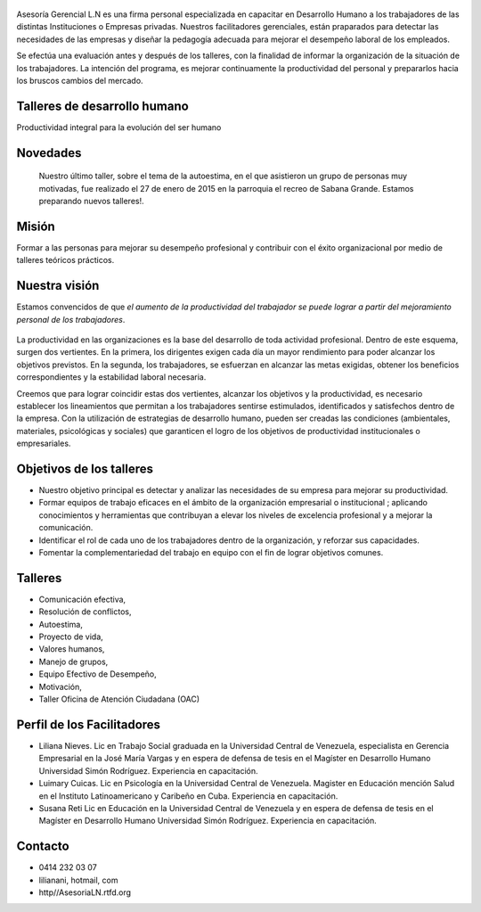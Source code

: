 .. figure:: media/Baniere.jpg
    :align: center
    :width: 100%

Asesoría Gerencial L.N es una firma personal especializada en capacitar en Desarrollo Humano a los trabajadores de
las distintas Instituciones o Empresas privadas. Nuestros facilitadores gerenciales, están praparados para detectar
las necesidades de las empresas y diseñar la pedagogía adecuada para mejorar el desempeño laboral de los empleados. 

Se efectúa una evaluación antes y después de los talleres, con la finalidad de informar la organización de la situación de los trabajadores.
La intención del programa, es mejorar continuamente la productividad del personal y prepararlos hacia los bruscos cambios del mercado. 


Talleres de desarrollo humano
-----------------------------

Productividad integral para la evolución del ser humano

Novedades
---------

    Nuestro último taller, sobre el tema de la autoestima, en el que asistieron un grupo de personas muy motivadas,
    fue realizado el 27 de enero de 2015 en la parroquia el recreo de
    Sabana Grande. 
    Estamos preparando nuevos talleres!.
    
Misión
------
Formar a las personas para mejorar su desempeño profesional y contribuir con el éxito organizacional por medio de talleres teóricos prácticos. 


Nuestra visión
--------------

Estamos convencidos de que *el aumento de la productividad del trabajador
se puede lograr a partir del mejoramiento personal de los trabajadores*.

.. figure:: media/homo_vitruvio.jpg

La productividad en las organizaciones es la base del desarrollo de toda
actividad profesional. Dentro de este esquema, surgen dos vertientes. En la
primera, los dirigentes exigen cada día un mayor rendimiento para poder
alcanzar los objetivos previstos. En la segunda, los trabajadores, se
esfuerzan en alcanzar las metas exigidas, obtener los beneficios
correspondientes y la estabilidad laboral necesaria.

Creemos que para lograr coincidir estas dos vertientes, alcanzar los
objetivos y la productividad, es necesario establecer los lineamientos que
permitan a los trabajadores sentirse estimulados, identificados y satisfechos
dentro de la empresa. Con la utilización de estrategias de desarrollo humano,
pueden ser creadas las condiciones (ambientales, materiales, psicológicas y
sociales) que garanticen el logro de los objetivos de productividad
institucionales o empresariales.

Objetivos de los talleres
-------------------------

*   Nuestro objetivo principal es detectar y analizar las necesidades de su
    empresa para mejorar su productividad.

*   Formar equipos de trabajo eficaces en el ámbito de la organización
    empresarial o institucional ; aplicando conocimientos y herramientas que
    contribuyan a elevar los niveles de excelencia profesional y a mejorar la
    comunicación.

*   Identificar el rol de cada uno de los trabajadores dentro de la
    organización, y reforzar sus capacidades.

*   Fomentar la complementariedad del trabajo en equipo con el fin de lograr
    objetivos comunes.

Talleres
--------
*   Comunicación efectiva,
*   Resolución de conflictos,
*   Autoestima,
*   Proyecto de vida,
*   Valores humanos,
*   Manejo de grupos,
*   Equipo Efectivo de Desempeño,
*   Motivación,
*   Taller Oficina de Atención Ciudadana (OAC)


Perfil de los Facilitadores
---------------------------
* Liliana Nieves. Lic en Trabajo Social graduada en la Universidad Central de Venezuela, especialista en Gerencia Empresarial en la  José María Vargas y en espera de defensa de tesis en el Magíster en Desarrollo Humano Universidad Simón Rodríguez. Experiencia en capacitación.
* Luimary Cuicas. Lic en Psicología en la Universidad Central de Venezuela. Magister en Educación mención Salud en el Instituto Latinoamericano y Caribeño en Cuba. Experiencia en capacitación.
* Susana Reti Lic en Educación en la Universidad Central de Venezuela y en espera de defensa de tesis en el Magíster en Desarrollo Humano Universidad Simón Rodríguez. Experiencia en capacitación.


Contacto
--------


*   0414 232 03 07
*   lilianani, hotmail, com
*   http//AsesoriaLN.rtfd.org

